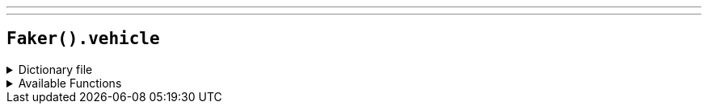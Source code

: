 ---
---

== `Faker().vehicle`

.Dictionary file
[%collapsible]
====
[source,yaml]
----
{% snippet 'vehicle_provider_dict' %}
----
====

.Available Functions
[%collapsible]
====
[source,kotlin]
----
Faker().vehicle.manufacture() // => Abarth

Faker().vehicle.makes() // => BMW

// Random model by manufacturer (case-insensitive)
Faker().vehicle.modelsByMake("BMW") // => 328i
// or a model from a random manufacturer
Faker().vehicle.modelsByMake("") // => A4

Faker().vehicle.colors() // => Red

Faker().vehicle.transmissions() // => Automanual

Faker().vehicle.driveTypes() // => 4x2/2-wheel drive

Faker().vehicle.fuelTypes() // => Compressed Natural Gas

Faker().vehicle.styles() // => XL

Faker().vehicle.carTypes() // => Cargo Van

Faker().vehicle.carOptions() // => A/C: Front

Faker().vehicle.standardSpecs() // => 1.8L DOHC 16-valve I4 engine -inc: engine cover

Faker().vehicle.doors() // => 3

Faker().vehicle.engineSizes() // => 6

Faker().vehicle.licensePlate() // => ???-#### where '?' is a random upper-case letter, and '#' is a random digit

// Licence plate number by state code (case-insensitive)
Faker().vehicle.licensePlateByState("AL") // => #??#### where '?' is a random upper-case letter, and '#' is a random digit
// or from a random state
Faker().vehicle.licensePlateByState("") // => ??? ### where '?' is a random upper-case letter, and '#' is a random digit

Faker().vehicle.cylinderEngine() // => Cylinder Engine
----
====
